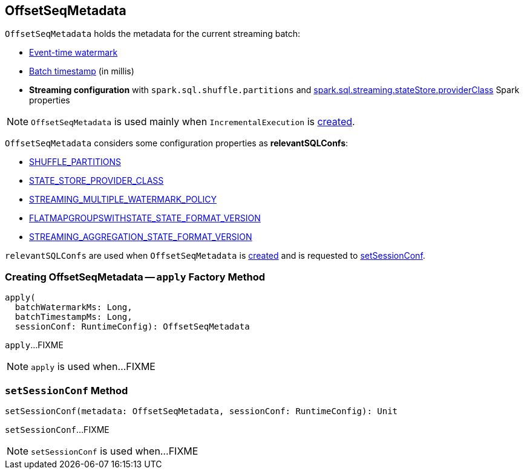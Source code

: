 == [[OffsetSeqMetadata]] OffsetSeqMetadata

`OffsetSeqMetadata` holds the metadata for the current streaming batch:

* [[batchWatermarkMs]] <<spark-sql-streaming-watermark.adoc#, Event-time watermark>>

* [[batchTimestampMs]] <<spark-structured-streaming-batch-processing-time.adoc#, Batch timestamp>> (in millis)

* [[conf]] *Streaming configuration* with `spark.sql.shuffle.partitions` and link:spark-sql-streaming-properties.adoc#spark.sql.streaming.stateStore.providerClass[spark.sql.streaming.stateStore.providerClass] Spark properties

NOTE: `OffsetSeqMetadata` is used mainly when `IncrementalExecution` is link:spark-sql-streaming-IncrementalExecution.adoc#creating-instance[created].

[[relevantSQLConfs]]
`OffsetSeqMetadata` considers some configuration properties as *relevantSQLConfs*:

* <<spark-sql-streaming-SQLConf.adoc#SHUFFLE_PARTITIONS, SHUFFLE_PARTITIONS>>
* <<spark-sql-streaming-SQLConf.adoc#STATE_STORE_PROVIDER_CLASS, STATE_STORE_PROVIDER_CLASS>>
* <<spark-sql-streaming-SQLConf.adoc#STREAMING_MULTIPLE_WATERMARK_POLICY, STREAMING_MULTIPLE_WATERMARK_POLICY>>
* <<spark-sql-streaming-SQLConf.adoc#FLATMAPGROUPSWITHSTATE_STATE_FORMAT_VERSION, FLATMAPGROUPSWITHSTATE_STATE_FORMAT_VERSION>>
* <<spark-sql-streaming-SQLConf.adoc#STREAMING_AGGREGATION_STATE_FORMAT_VERSION, STREAMING_AGGREGATION_STATE_FORMAT_VERSION>>

`relevantSQLConfs` are used when `OffsetSeqMetadata` is <<apply, created>> and is requested to <<setSessionConf, setSessionConf>>.

=== [[apply]] Creating OffsetSeqMetadata -- `apply` Factory Method

[source, scala]
----
apply(
  batchWatermarkMs: Long,
  batchTimestampMs: Long,
  sessionConf: RuntimeConfig): OffsetSeqMetadata
----

`apply`...FIXME

NOTE: `apply` is used when...FIXME

=== [[setSessionConf]] `setSessionConf` Method

[source, scala]
----
setSessionConf(metadata: OffsetSeqMetadata, sessionConf: RuntimeConfig): Unit
----

`setSessionConf`...FIXME

NOTE: `setSessionConf` is used when...FIXME

